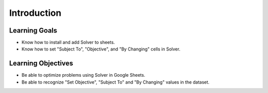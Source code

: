 .. Copyright (C)  Google, Runestone Interactive LLC
   This work is licensed under the Creative Commons Attribution-ShareAlike 4.0
   International License. To view a copy of this license, visit
   http://creativecommons.org/licenses/by-sa/4.0/.

Introduction
============

Learning Goals
--------------
- Know how to install and add Solver to sheets.
- Know how to set "Subject To", "Objective", and "By Changing" cells in Solver.

Learning Objectives
-------------------
- Be able to optimize problems using Solver in Google Sheets.
- Be able to recognize "Set Objective", "Subject To" and "By Changing" values in the dataset.
